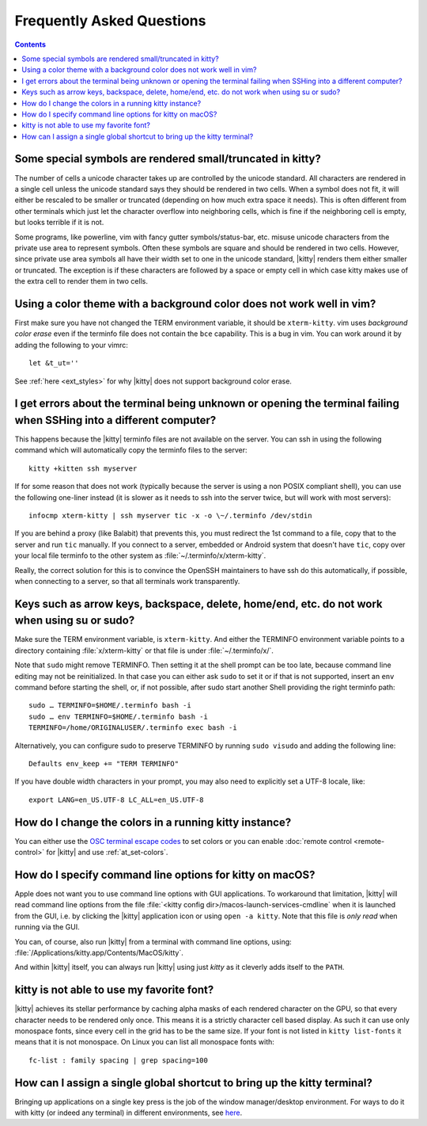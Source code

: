 Frequently Asked Questions
==============================

.. highlight:: sh

.. contents::

Some special symbols are rendered small/truncated in kitty?
-----------------------------------------------------------

The number of cells a unicode character takes up are controlled by the unicode
standard.  All characters are rendered in a single cell unless the unicode
standard says they should be rendered in two cells. When a symbol does not fit,
it will either be rescaled to be smaller or truncated (depending on how much
extra space it needs). This is often different from other terminals which just
let the character overflow into neighboring cells, which is fine if the
neighboring cell is empty, but looks terrible if it is not.

Some programs, like powerline, vim with fancy gutter symbols/status-bar, etc.
misuse unicode characters from the private use area to represent symbols. Often
these symbols are square and should be rendered in two cells.  However, since
private use area symbols all have their width set to one in the unicode
standard, |kitty| renders them either smaller or truncated. The exception is if
these characters are followed by a space or empty cell in which case kitty
makes use of the extra cell to render them in two cells.


Using a color theme with a background color does not work well in vim?
-----------------------------------------------------------------------

First make sure you have not changed the TERM environment variable, it should
be ``xterm-kitty``. vim uses *background color erase* even if the terminfo file
does not contain the ``bce`` capability. This is a bug in vim. You can work around
it by adding the following to your vimrc::

    let &t_ut=''

See :ref:`here <ext_styles>` for why |kitty| does not support background color erase.


I get errors about the terminal being unknown or opening the terminal failing when SSHing into a different computer?
-----------------------------------------------------------------------------------------------------------------------

This happens because the |kitty| terminfo files are not available on the server.
You can ssh in using the following command which will automatically copy the
terminfo files to the server::

    kitty +kitten ssh myserver

If for some reason that does not work (typically because the server is using a
non POSIX compliant shell), you can use the following one-liner instead (it
is slower as it needs to ssh into the server twice, but will work with most
servers)::

    infocmp xterm-kitty | ssh myserver tic -x -o \~/.terminfo /dev/stdin

If you are behind a proxy (like Balabit) that prevents this, you must redirect the
1st command to a file, copy that to the server and run ``tic`` manually.  If you
connect to a server, embedded or Android system that doesn't have ``tic``, copy over
your local file terminfo to the other system as :file:`~/.terminfo/x/xterm-kitty`.

Really, the correct solution for this is to convince the OpenSSH maintainers to
have ssh do this automatically, if possible, when connecting to a server, so that
all terminals work transparently.


Keys such as arrow keys, backspace, delete, home/end, etc. do not work when using su or sudo?
-------------------------------------------------------------------------------------------------

Make sure the TERM environment variable, is ``xterm-kitty``.  And either the
TERMINFO environment variable points to a directory containing :file:`x/xterm-kitty`
or that file is under :file:`~/.terminfo/x/`.

Note that ``sudo`` might remove TERMINFO.  Then setting it at the shell prompt can
be too late, because command line editing may not be reinitialized.  In that case
you can either ask ``sudo`` to set it or if that is not supported, insert an ``env``
command before starting the shell, or, if not possible, after sudo start another
Shell providing the right terminfo path::

    sudo … TERMINFO=$HOME/.terminfo bash -i
    sudo … env TERMINFO=$HOME/.terminfo bash -i
    TERMINFO=/home/ORIGINALUSER/.terminfo exec bash -i

Alternatively, you can configure sudo to preserve TERMINFO by running ``sudo
visudo`` and adding the following line::

    Defaults env_keep += "TERM TERMINFO"

If you have double width characters in your prompt, you may also need to
explicitly set a UTF-8 locale, like::

    export LANG=en_US.UTF-8 LC_ALL=en_US.UTF-8


How do I change the colors in a running kitty instance?
------------------------------------------------------------

You can either use the
`OSC terminal escape codes <http://invisible-island.net/xterm/ctlseqs/ctlseqs.html#h2-Operating-System-Commands>`_
to set colors or you can enable :doc:`remote control <remote-control>`
for |kitty| and use :ref:`at_set-colors`.


How do I specify command line options for kitty on macOS?
---------------------------------------------------------------

Apple does not want you to use command line options with GUI applications. To
workaround that limitation, |kitty| will read command line options from the file
:file:`<kitty config dir>/macos-launch-services-cmdline` when it is launched
from the GUI, i.e. by clicking the |kitty| application icon or using ``open -a kitty``.
Note that this file is *only read* when running via the GUI.

You can, of course, also run |kitty| from a terminal with command line options, using:
:file:`/Applications/kitty.app/Contents/MacOS/kitty`.

And within |kitty| itself, you can always run |kitty| using just `kitty` as it
cleverly adds itself to the ``PATH``.


kitty is not able to use my favorite font?
---------------------------------------------

|kitty| achieves its stellar performance by caching alpha masks of each rendered
character on the GPU, so that every character needs to be rendered only once.
This means it is a strictly character cell based display.  As such it can use
only monospace fonts, since every cell in the grid has to be the same size. If
your font is not listed in ``kitty list-fonts`` it means that it is not
monospace. On Linux you can list all monospace fonts with::

    fc-list : family spacing | grep spacing=100


How can I assign a single global shortcut to bring up the kitty terminal?
-----------------------------------------------------------------------------

Bringing up applications on a single key press is the job of the window
manager/desktop environment. For ways to do it with kitty (or indeed any
terminal) in different environments,
see `here <https://github.com/kovidgoyal/kitty/issues/45>`_.

